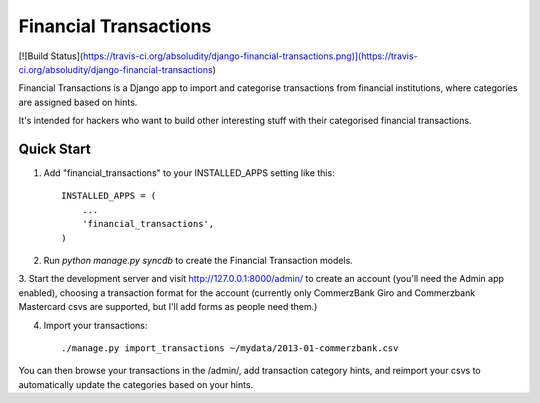 ======================
Financial Transactions
======================
[![Build Status](https://travis-ci.org/absoludity/django-financial-transactions.png)](https://travis-ci.org/absoludity/django-financial-transactions)

Financial Transactions is a Django app to import and categorise transactions from financial institutions, where categories are assigned based on hints.

It's intended for hackers who want to build other interesting stuff with their categorised financial transactions.


Quick Start
-----------

1. Add "financial_transactions" to your INSTALLED_APPS setting like this::

    INSTALLED_APPS = (
        ...
        'financial_transactions',
    )

2. Run `python manage.py syncdb` to create the Financial Transaction models.

3. Start the development server and visit http://127.0.0.1:8000/admin/
to create an account (you'll need the Admin app enabled), choosing a transaction format for the account (currently only CommerzBank Giro and Commerzbank Mastercard csvs are supported, but I'll add forms as people need them.)

4. Import your transactions::

    ./manage.py import_transactions ~/mydata/2013-01-commerzbank.csv

You can then browse your transactions in the /admin/, add transaction category hints, and reimport your csvs to automatically update the categories based on your hints.
